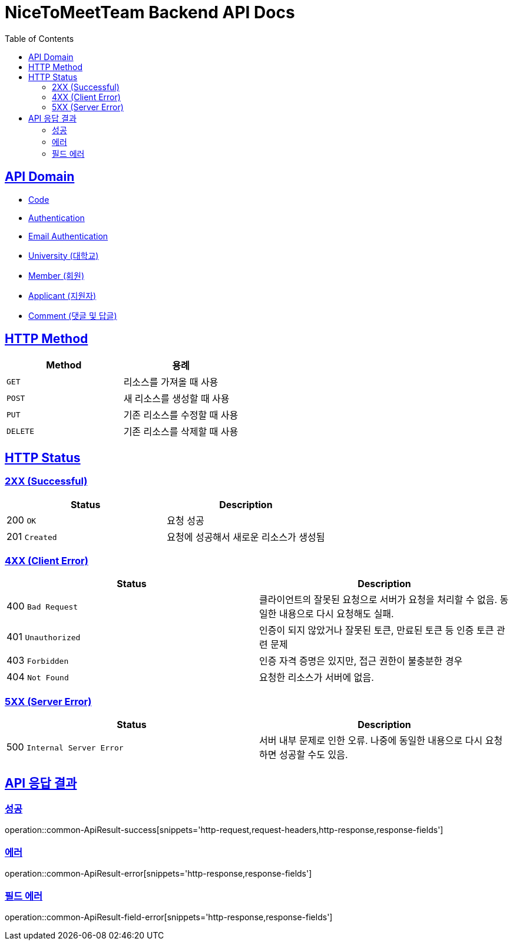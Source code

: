 = NiceToMeetTeam Backend API Docs
:doctype: book
:icons: font
:source-highlighter: highlightjs
:toc: left
:toclevels: 2
:sectlinks:
:operation-http-request-title: Example request
:operation-http-response-title: Example response

== API Domain
- xref:code.adoc[Code]
- xref:auth.adoc[Authentication]
- xref:email-auth.adoc[Email Authentication]
- xref:university.adoc[University (대학교)]
- xref:member.adoc[Member (회원)]
- xref:applicant.adoc[Applicant (지원자)]
- xref:comment.adoc[Comment (댓글 및 답글)]


== HTTP Method

|===
| Method | 용례

| `GET`
| 리소스를 가져올 때 사용

| `POST`
| 새 리소스를 생성할 때 사용

| `PUT`
| 기존 리소스를 수정할 때 사용

| `DELETE`
| 기존 리소스를 삭제할 때 사용
|===


== HTTP Status

=== 2XX (Successful)

|===
| Status | Description

| 200 `OK`
| 요청 성공

| 201 `Created`
| 요청에 성공해서 새로운 리소스가 생성됨
|===

=== 4XX (Client Error)

|===
| Status | Description

| 400 `Bad Request`
| 클라이언트의 잘못된 요청으로 서버가 요청을 처리할 수 없음. 동일한 내용으로 다시 요청해도 실패.

| 401 `Unauthorized`
| 인증이 되지 않았거나 잘못된 토큰, 만료된 토큰 등 인증 토큰 관련 문제

| 403 `Forbidden`
| 인증 자격 증명은 있지만, 접근 권한이 불충분한 경우

| 404 `Not Found`
| 요청한 리소스가 서버에 없음.
|===

=== 5XX (Server Error)

|===
| Status | Description

| 500 `Internal Server Error`
| 서버 내부 문제로 인한 오류. 나중에 동일한 내용으로 다시 요청하면 성공할 수도 있음.
|===


== API 응답 결과

[[ApiResult-success]]
=== 성공

operation::common-ApiResult-success[snippets='http-request,request-headers,http-response,response-fields']


[[ApiResult-error]]
=== 에러

operation::common-ApiResult-error[snippets='http-response,response-fields']


[[ApiResult-field-error]]
=== 필드 에러

operation::common-ApiResult-field-error[snippets='http-response,response-fields']
